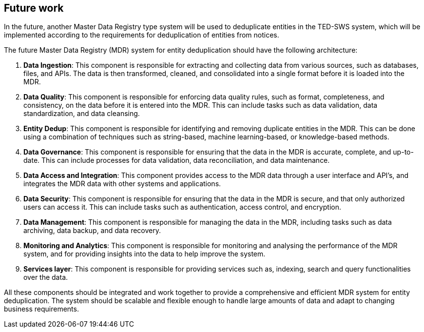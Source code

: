 == Future work

In the future, another Master Data Registry type system will be used to
deduplicate entities in the TED-SWS system, which will be implemented
according to the requirements for deduplication of entities from
notices.

The future Master Data Registry (MDR) system for entity deduplication
should have the following architecture:

[arabic]
. *Data Ingestion*: This component is responsible for extracting and
collecting data from various sources, such as databases, files, and
APIs. The data is then transformed, cleaned, and consolidated into a
single format before it is loaded into the MDR.

. *Data Quality*: This component is responsible for enforcing data quality
rules, such as format, completeness, and consistency, on the data before
it is entered into the MDR. This can include tasks such as data
validation, data standardization, and data cleansing.

. *Entity Dedup*: This component is responsible for identifying and
removing duplicate entities in the MDR. This can be done using a
combination of techniques such as string-based, machine learning-based,
or knowledge-based methods.

. *Data Governance*: This component is responsible for ensuring that the
data in the MDR is accurate, complete, and up-to-date. This can include
processes for data validation, data reconciliation, and data
maintenance.

. *Data Access and Integration*: This component provides access to the MDR
data through a user interface and API's, and integrates the MDR data
with other systems and applications.

. *Data Security*: This component is responsible for ensuring that the
data in the MDR is secure, and that only authorized users can access it.
This can include tasks such as authentication, access control, and
encryption.

. *Data Management*: This component is responsible for managing the data
in the MDR, including tasks such as data archiving, data backup, and
data recovery.

. *Monitoring and Analytics*: This component is responsible for monitoring
and analysing the performance of the MDR system, and for providing
insights into the data to help improve the system.

. *Services layer*: This component is responsible for providing services
such as, indexing, search and query functionalities over the data.


All these components should be integrated and work together to provide a
comprehensive and efficient MDR system for entity deduplication. The
system should be scalable and flexible enough to handle large amounts of
data and adapt to changing business requirements.



